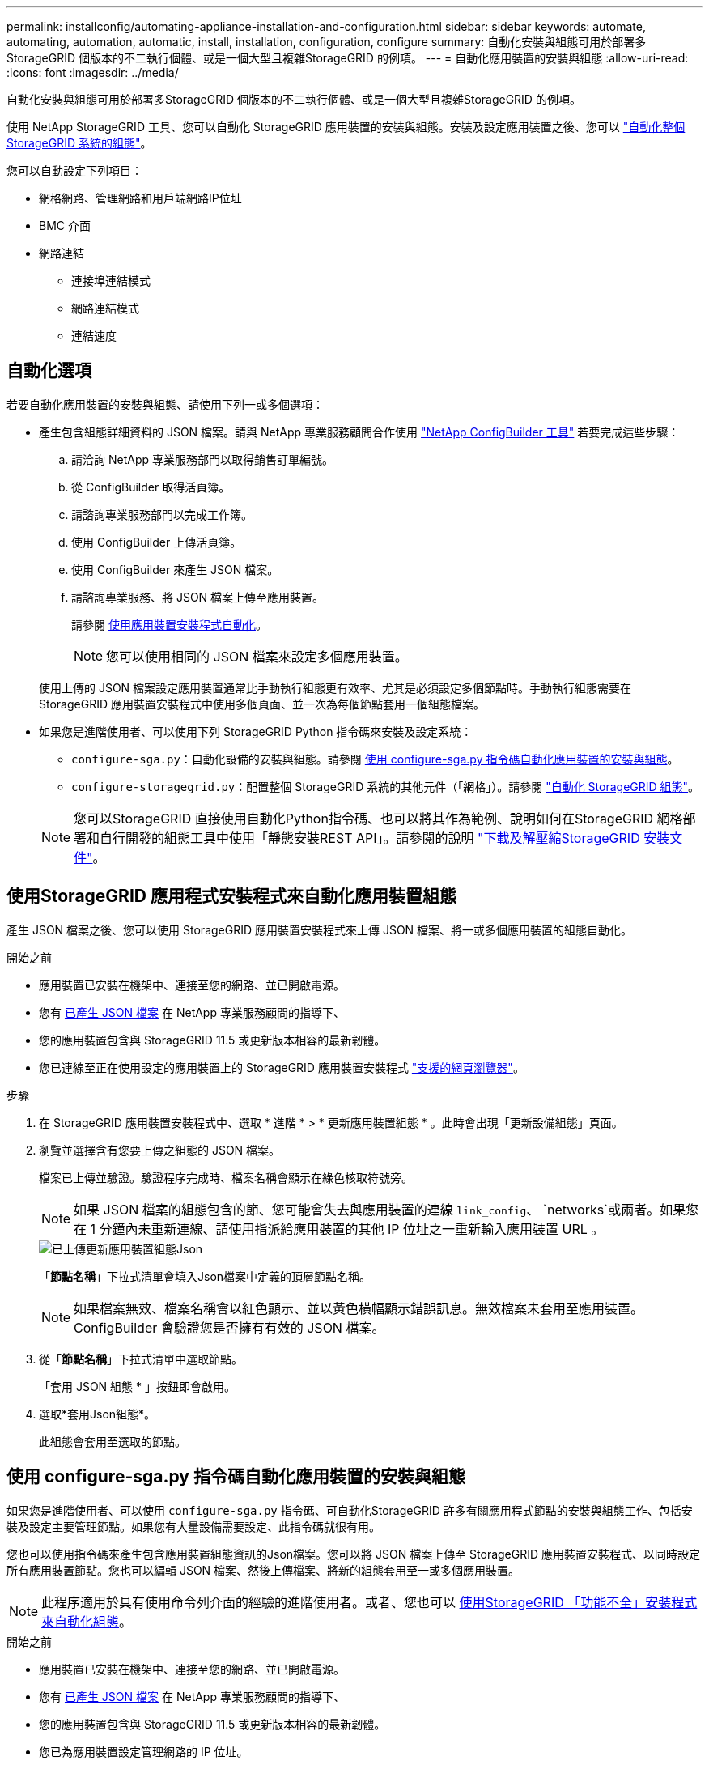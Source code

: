 ---
permalink: installconfig/automating-appliance-installation-and-configuration.html 
sidebar: sidebar 
keywords: automate, automating, automation, automatic, install, installation, configuration, configure 
summary: 自動化安裝與組態可用於部署多StorageGRID 個版本的不二執行個體、或是一個大型且複雜StorageGRID 的例項。 
---
= 自動化應用裝置的安裝與組態
:allow-uri-read: 
:icons: font
:imagesdir: ../media/


[role="lead"]
自動化安裝與組態可用於部署多StorageGRID 個版本的不二執行個體、或是一個大型且複雜StorageGRID 的例項。

使用 NetApp StorageGRID 工具、您可以自動化 StorageGRID 應用裝置的安裝與組態。安裝及設定應用裝置之後、您可以 link:automating-configuration-of-storagegrid.html["自動化整個 StorageGRID 系統的組態"]。

您可以自動設定下列項目：

* 網格網路、管理網路和用戶端網路IP位址
* BMC 介面
* 網路連結
+
** 連接埠連結模式
** 網路連結模式
** 連結速度






== 自動化選項

若要自動化應用裝置的安裝與組態、請使用下列一或多個選項：

* 產生包含組態詳細資料的 JSON 檔案。請與 NetApp 專業服務顧問合作使用 link:https://configbuilder.netapp.com/index.aspx["NetApp ConfigBuilder 工具"^] 若要完成這些步驟：
+
.. 請洽詢 NetApp 專業服務部門以取得銷售訂單編號。
.. 從 ConfigBuilder 取得活頁簿。
.. 請諮詢專業服務部門以完成工作簿。
.. 使用 ConfigBuilder 上傳活頁簿。
.. 使用 ConfigBuilder 來產生 JSON 檔案。
.. 請諮詢專業服務、將 JSON 檔案上傳至應用裝置。
+
請參閱 <<automate-with-appliance-installer,使用應用裝置安裝程式自動化>>。

+

NOTE: 您可以使用相同的 JSON 檔案來設定多個應用裝置。



+
使用上傳的 JSON 檔案設定應用裝置通常比手動執行組態更有效率、尤其是必須設定多個節點時。手動執行組態需要在 StorageGRID 應用裝置安裝程式中使用多個頁面、並一次為每個節點套用一個組態檔案。

* 如果您是進階使用者、可以使用下列 StorageGRID Python 指令碼來安裝及設定系統：
+
** `configure-sga.py`：自動化設備的安裝與組態。請參閱 <<automate-with-configure-sga-py-script,使用 configure-sga.py 指令碼自動化應用裝置的安裝與組態>>。
** `configure-storagegrid.py`：配置整個 StorageGRID 系統的其他元件（「網格」）。請參閱 link:automating-configuration-of-storagegrid.html["自動化 StorageGRID 組態"]。


+

NOTE: 您可以StorageGRID 直接使用自動化Python指令碼、也可以將其作為範例、說明如何在StorageGRID 網格部署和自行開發的組態工具中使用「靜態安裝REST API」。請參閱的說明 https://docs.netapp.com/us-en/storagegrid-118/maintain/downloading-and-extracting-storagegrid-installation-files.html["下載及解壓縮StorageGRID 安裝文件"^]。





== 使用StorageGRID 應用程式安裝程式來自動化應用裝置組態

產生 JSON 檔案之後、您可以使用 StorageGRID 應用裝置安裝程式來上傳 JSON 檔案、將一或多個應用裝置的組態自動化。

.開始之前
* 應用裝置已安裝在機架中、連接至您的網路、並已開啟電源。
* 您有 <<automation-options,已產生 JSON 檔案>> 在 NetApp 專業服務顧問的指導下、
* 您的應用裝置包含與 StorageGRID 11.5 或更新版本相容的最新韌體。
* 您已連線至正在使用設定的應用裝置上的 StorageGRID 應用裝置安裝程式 https://docs.netapp.com/us-en/storagegrid-118/admin/web-browser-requirements.html["支援的網頁瀏覽器"^]。


.步驟
. 在 StorageGRID 應用裝置安裝程式中、選取 * 進階 * > * 更新應用裝置組態 * 。此時會出現「更新設備組態」頁面。
. 瀏覽並選擇含有您要上傳之組態的 JSON 檔案。
+
檔案已上傳並驗證。驗證程序完成時、檔案名稱會顯示在綠色核取符號旁。

+

NOTE: 如果 JSON 檔案的組態包含的節、您可能會失去與應用裝置的連線 `link_config`、 `networks`或兩者。如果您在 1 分鐘內未重新連線、請使用指派給應用裝置的其他 IP 位址之一重新輸入應用裝置 URL 。

+
image::../media/update_appliance_configuration_valid_json.png[已上傳更新應用裝置組態Json]

+
「*節點名稱*」下拉式清單會填入Json檔案中定義的頂層節點名稱。

+

NOTE: 如果檔案無效、檔案名稱會以紅色顯示、並以黃色橫幅顯示錯誤訊息。無效檔案未套用至應用裝置。ConfigBuilder 會驗證您是否擁有有效的 JSON 檔案。

. 從「*節點名稱*」下拉式清單中選取節點。
+
「套用 JSON 組態 * 」按鈕即會啟用。

. 選取*套用Json組態*。
+
此組態會套用至選取的節點。





== 使用 configure-sga.py 指令碼自動化應用裝置的安裝與組態

如果您是進階使用者、可以使用 `configure-sga.py` 指令碼、可自動化StorageGRID 許多有關應用程式節點的安裝與組態工作、包括安裝及設定主要管理節點。如果您有大量設備需要設定、此指令碼就很有用。

您也可以使用指令碼來產生包含應用裝置組態資訊的Json檔案。您可以將 JSON 檔案上傳至 StorageGRID 應用裝置安裝程式、以同時設定所有應用裝置節點。您也可以編輯 JSON 檔案、然後上傳檔案、將新的組態套用至一或多個應用裝置。


NOTE: 此程序適用於具有使用命令列介面的經驗的進階使用者。或者、您也可以 <<automate-with-appliance-installer,使用StorageGRID 「功能不全」安裝程式來自動化組態>>。

.開始之前
* 應用裝置已安裝在機架中、連接至您的網路、並已開啟電源。
* 您有 <<automation-options,已產生 JSON 檔案>> 在 NetApp 專業服務顧問的指導下、
* 您的應用裝置包含與 StorageGRID 11.5 或更新版本相容的最新韌體。
* 您已為應用裝置設定管理網路的 IP 位址。
* 您已下載 `configure-sga.py` 檔案：檔案會包含在安裝歸檔中、您也可以按StorageGRID 一下「支援*」>「應用裝置安裝指令碼*」（英文）來存取。


.步驟
. 登入您用來執行Python指令碼的Linux機器。
. 如需指令碼語法的一般說明及可用參數清單、請輸入下列命令：
+
[listing]
----
configure-sga.py --help
----
+
。 `configure-sga.py` 指令碼使用五個子命令：

+
** `advanced` 可進行進階StorageGRID 的功能性應用、包括BMC組態、以及建立包含應用裝置目前組態的Json檔案
** `configure` 用於設定RAID模式、節點名稱和網路參數
** `install` 以開始StorageGRID 執行安裝
** `monitor` 用於監控StorageGRID 安裝
** `reboot` 以重新啟動應用裝置
+
如果您輸入子命令（進階、設定、安裝、監控或重新開機）引數、然後輸入 `--help` 選項您將會看到不同的說明文字、詳細說明該子命令中可用的選項：+
`configure-sga.py _subcommand_ --help`

+
如果您願意 <<back-up-appliance-config,將應用裝置組態備份至 JSON 檔案>>，確保節點名稱符合以下要求：

+
*** 如果您想要使用 JSON 檔案自動設定所有應用裝置節點、則每個節點名稱都是唯一的。
*** 必須是包含至少 1 個字元且不超過 32 個字元的有效主機名稱。
*** 可以使用字母、數字和連字號。
*** 無法以連字號開始或結束。
*** 不能只包含數字。




. 若要將 JSON 檔案的組態套用至應用裝置、請輸入下列內容、其中所示 `_SGA-INSTALL-IP_` 是應用裝置的管理網路 IP 位址、 `_json-file-name_` 是 JSON 檔案的名稱、和 `_node-name-inside-json-file_` 為套用組態的節點名稱： +
`configure-sga.py advanced --restore-file _json-file-name_ --restore-node _node-name-inside-json-file_ _SGA-INSTALL-IP_`
. 若要確認應用裝置節點的目前組態、請輸入下列位置 `_SGA-INSTALL-IP_` 是應用裝置的管理網路 IP 位址： +
`configure-sga.py configure _SGA-INSTALL-IP_`
+
結果顯示設備的目前IP資訊、包括主要管理節點的IP位址、以及管理、網格和用戶端網路的相關資訊。

+
[listing]
----
Connecting to +https://10.224.2.30:8443+ (Checking version and connectivity.)
2021/02/25 16:25:11: Performing GET on /api/versions... Received 200
2021/02/25 16:25:11: Performing GET on /api/v2/system-info... Received 200
2021/02/25 16:25:11: Performing GET on /api/v2/admin-connection... Received 200
2021/02/25 16:25:11: Performing GET on /api/v2/link-config... Received 200
2021/02/25 16:25:11: Performing GET on /api/v2/networks... Received 200
2021/02/25 16:25:11: Performing GET on /api/v2/system-config... Received 200

  StorageGRID Appliance
    Name:        LAB-SGA-2-30
    Node type:   storage

  StorageGRID primary Admin Node
    IP:        172.16.1.170
    State:     unknown
    Message:   Initializing...
    Version:   Unknown

  Network Link Configuration
    Link Status
          Link      State      Speed (Gbps)
          ----      -----      -----
          1         Up         10
          2         Up         10
          3         Up         10
          4         Up         10
          5         Up         1
          6         Down       N/A

    Link Settings
        Port bond mode:      FIXED
        Link speed:          10GBE

        Grid Network:        ENABLED
            Bonding mode:    active-backup
            VLAN:            novlan
            MAC Addresses:   00:a0:98:59:8e:8a  00:a0:98:59:8e:82

        Admin Network:       ENABLED
            Bonding mode:    no-bond
            MAC Addresses:   00:80:e5:29:70:f4

        Client Network:      ENABLED
            Bonding mode:    active-backup
            VLAN:            novlan
            MAC Addresses:   00:a0:98:59:8e:89  00:a0:98:59:8e:81

  Grid Network
    CIDR:      172.16.2.30/21 (Static)
    MAC:       00:A0:98:59:8E:8A
    Gateway:   172.16.0.1
    Subnets:   172.17.0.0/21
               172.18.0.0/21
               192.168.0.0/21
    MTU:       1500

  Admin Network
    CIDR:      10.224.2.30/21 (Static)
    MAC:       00:80:E5:29:70:F4
    Gateway:   10.224.0.1
    Subnets:   10.0.0.0/8
               172.19.0.0/16
               172.21.0.0/16
    MTU:       1500

  Client Network
    CIDR:      47.47.2.30/21 (Static)
    MAC:       00:A0:98:59:8E:89
    Gateway:   47.47.0.1
    MTU:       2000

##############################################################
#####   If you are satisfied with this configuration,    #####
##### execute the script with the "install" sub-command. #####
##############################################################
----
. 如果您需要變更目前組態中的任何值、請使用 `configure` 子命令進行更新。例如、如果您想要將應用裝置用於連線至主要管理節點的IP位址變更為 `172.16.2.99`，輸入以下內容：
+
`configure-sga.py configure --admin-ip 172.16.2.99 _SGA-INSTALL-IP_`

. [[備 份應用裝置組態 ]] 如果您要將應用裝置組態備份至 JSON 檔案、請使用進階和 `backup-file` 子命令。例如、如果您要使用IP位址備份設備的組態 `_SGA-INSTALL-IP_` 至名為的檔案 `appliance-SG1000.json`、輸入下列命令：+
`configure-sga.py advanced --backup-file appliance-SG1000.json _SGA-INSTALL-IP_`
+
包含組態資訊的Json檔案會寫入執行指令碼的相同目錄。

+

CAUTION: 檢查所產生Json檔案中的頂層節點名稱是否與應用裝置名稱相符。除非您是經驗豐富的使用者、且對 StorageGRID API 有深入瞭解、否則請勿對此檔案進行任何變更。

. 當您對應用裝置組態感到滿意時、請使用 `install` 和 `monitor` 安裝應用裝置的子命令：+
`configure-sga.py install --monitor _SGA-INSTALL-IP_`
. 如果您要重新啟動設備、請輸入下列命令：+
`configure-sga.py reboot _SGA-INSTALL-IP_`

